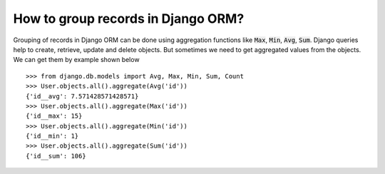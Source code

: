 How to group records in Django ORM?
========================================

Grouping of records in Django ORM can be done using aggregation functions like :code:`Max`, :code:`Min`, :code:`Avg`, :code:`Sum`. Django queries help to create, retrieve, update and delete objects. But sometimes we need to get aggregated values from the objects. We can get them by example shown below ::

    >>> from django.db.models import Avg, Max, Min, Sum, Count
    >>> User.objects.all().aggregate(Avg('id'))
    {'id__avg': 7.571428571428571}
    >>> User.objects.all().aggregate(Max('id'))
    {'id__max': 15}
    >>> User.objects.all().aggregate(Min('id'))
    {'id__min': 1}
    >>> User.objects.all().aggregate(Sum('id'))
    {'id__sum': 106}
